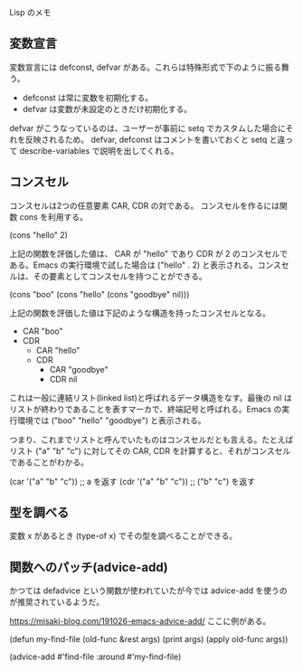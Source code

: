 #+TAGS: tech

Lisp のメモ

** 変数宣言

変数宣言には defconst, defvar がある。これらは特殊形式で下のように振る舞う。

- defconst は常に変数を初期化する。
- defvar は変数が未設定のときだけ初期化する。

defvar がこうなっているのは、ユーザーが事前に setq でカスタムした場合にそれを反映されるため。
defvar, defconst はコメントを書いておくと setq と違って describe-variables で説明を出してくれる。

** コンスセル

コンスセルは2つの任意要素 CAR, CDR の対である。
コンスセルを作るには関数 cons を利用する。

(cons "hello" 2)

上記の関数を評価した値は、 CAR が "hello" であり CDR が 2 のコンスセルである。Emacs の実行環境で試した場合は ("hello" . 2) と表示される。コンスセルは、その要素としてコンスセルを持つことができる。

(cons "boo" (cons "hello" (cons "goodbye" nil)))

上記の関数を評価した値は下記のような構造を持ったコンスセルとなる。

- CAR "boo"
- CDR
  - CAR "hello"
  - CDR
    - CAR "goodbye"
    - CDR nil

これは一般に連結リスト(linked list)と呼ばれるデータ構造をなす。最後の nil はリストが終わりであることを表すマーカで、終端記号と呼ばれる。Emacs の実行環境では ("boo" "hello" "goodbye") と表示される。

つまり、これまでリストと呼んでいたものはコンスセルだとも言える。たとえばリスト ("a" "b" "c") に対してその CAR, CDR を計算すると、それがコンスセルであることがわかる。

(car '("a" "b" "c")) ;; a を返す
(cdr '("a" "b" "c")) ;; ("b" "c") を返す

** 型を調べる

変数 x があるとき (type-of x) でその型を調べることができる。
** 関数へのパッチ(advice-add)

かつては defadvice という関数が使われていたが今では advice-add を使うのが推奨されているようだ。

https://misaki-blog.com/191026-emacs-advice-add/ ここに例がある。

(defun my-find-file (old-func &rest args)
  (print args)
  (apply old-func args))

(advice-add #'find-file :around #'my-find-file)
